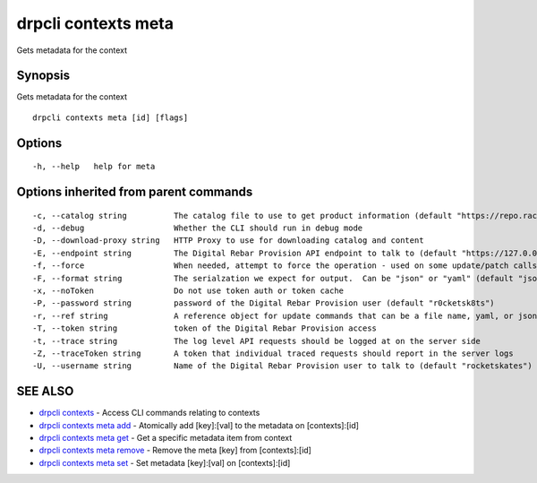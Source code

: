drpcli contexts meta
--------------------

Gets metadata for the context

Synopsis
~~~~~~~~

Gets metadata for the context

::

   drpcli contexts meta [id] [flags]

Options
~~~~~~~

::

     -h, --help   help for meta

Options inherited from parent commands
~~~~~~~~~~~~~~~~~~~~~~~~~~~~~~~~~~~~~~

::

     -c, --catalog string          The catalog file to use to get product information (default "https://repo.rackn.io")
     -d, --debug                   Whether the CLI should run in debug mode
     -D, --download-proxy string   HTTP Proxy to use for downloading catalog and content
     -E, --endpoint string         The Digital Rebar Provision API endpoint to talk to (default "https://127.0.0.1:8092")
     -f, --force                   When needed, attempt to force the operation - used on some update/patch calls
     -F, --format string           The serialzation we expect for output.  Can be "json" or "yaml" (default "json")
     -x, --noToken                 Do not use token auth or token cache
     -P, --password string         password of the Digital Rebar Provision user (default "r0cketsk8ts")
     -r, --ref string              A reference object for update commands that can be a file name, yaml, or json blob
     -T, --token string            token of the Digital Rebar Provision access
     -t, --trace string            The log level API requests should be logged at on the server side
     -Z, --traceToken string       A token that individual traced requests should report in the server logs
     -U, --username string         Name of the Digital Rebar Provision user to talk to (default "rocketskates")

SEE ALSO
~~~~~~~~

-  `drpcli contexts <drpcli_contexts.html>`__ - Access CLI commands
   relating to contexts
-  `drpcli contexts meta add <drpcli_contexts_meta_add.html>`__ -
   Atomically add [key]:[val] to the metadata on [contexts]:[id]
-  `drpcli contexts meta get <drpcli_contexts_meta_get.html>`__ - Get a
   specific metadata item from context
-  `drpcli contexts meta remove <drpcli_contexts_meta_remove.html>`__ -
   Remove the meta [key] from [contexts]:[id]
-  `drpcli contexts meta set <drpcli_contexts_meta_set.html>`__ - Set
   metadata [key]:[val] on [contexts]:[id]
